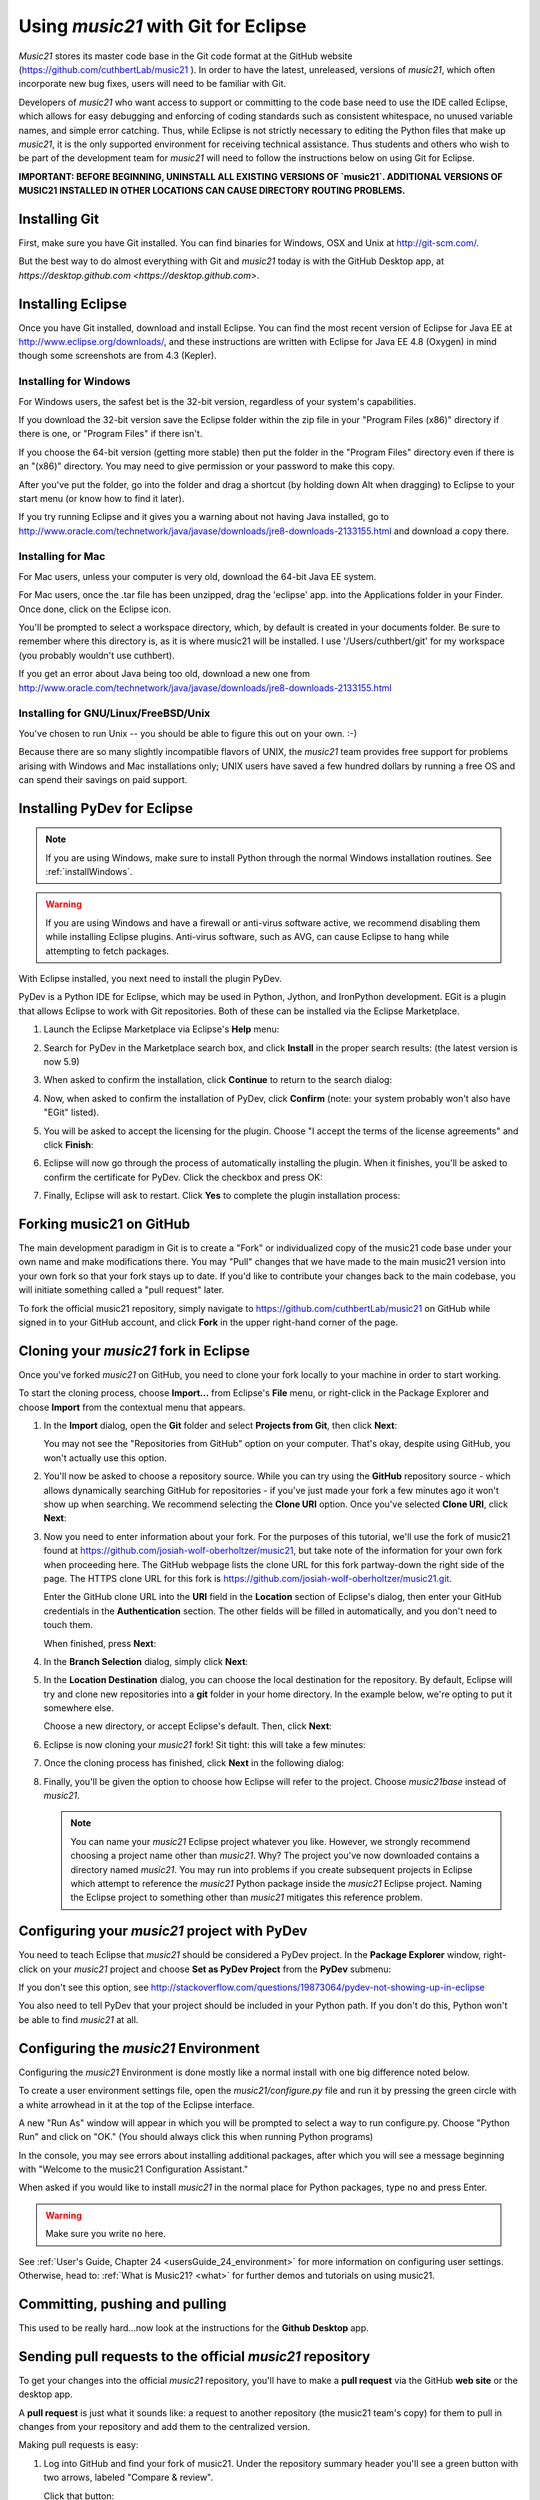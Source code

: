 .. _usingGit:

Using `music21` with Git for Eclipse
======================================

`Music21` stores its master code base in the Git code format at the GitHub
website (`https://github.com/cuthbertLab/music21 <https://github.com/cuthbertLab/music21>`_ ).
In order to have the latest, unreleased, versions of `music21`, which often incorporate new
bug fixes, users will need to be familiar with Git.

Developers of `music21` who want access to support or committing to the code base need to
use the IDE called Eclipse, which allows for easy debugging and enforcing of coding standards
such as consistent whitespace, no unused variable names, and simple error catching. Thus, while
Eclipse is not strictly necessary to editing the Python files that make up `music21`, it is the
only supported environment for receiving technical assistance. Thus students and others who
wish to be part of the development team for `music21` will need to follow the instructions below
on using Git for Eclipse.

**IMPORTANT: BEFORE BEGINNING, UNINSTALL ALL EXISTING VERSIONS OF `music21`.
ADDITIONAL VERSIONS OF MUSIC21 INSTALLED IN OTHER LOCATIONS CAN CAUSE DIRECTORY
ROUTING PROBLEMS.**


Installing Git
--------------

First, make sure you have Git installed. You can find binaries for Windows, OSX
and Unix at `http://git-scm.com/ <http://git-scm.com/>`_.

But the best way to do almost everything with Git and `music21` today is with the 
GitHub Desktop app, at `https://desktop.github.com <https://desktop.github.com>`.


Installing Eclipse
------------------

Once you have Git installed, download and install Eclipse. You can find the
most recent version of Eclipse for Java EE at 
`http://www.eclipse.org/downloads/ <http://www.eclipse.org/downloads/>`_, and
these instructions are written with Eclipse for Java EE 4.8 (Oxygen) in mind though
some screenshots are from 4.3 (Kepler).


Installing for Windows
``````````````````````

For Windows users, the safest bet is the 32-bit version, regardless of your
system's capabilities. 

If you download the 32-bit version save the Eclipse folder within the zip file
in your "Program Files (x86)" directory if there is one, or "Program Files" if
there isn't.  

If you choose the 64-bit version (getting more stable) then put the folder in
the "Program Files" directory even if there is an "(x86)" directory.  You may
need to give permission or your password to make this copy.  

After you've put the folder, go into the folder and drag a shortcut (by holding
down Alt when dragging) to Eclipse to your start menu (or know how to find it
later).

If you try running Eclipse and it gives you a warning about not having Java
installed, go to
http://www.oracle.com/technetwork/java/javase/downloads/jre8-downloads-2133155.html 
and download a copy there.


Installing for Mac
``````````````````

For Mac users, unless your computer is very old, download the 64-bit 
Java EE system.

For Mac users, once the .tar file has been unzipped, drag the 'eclipse' app.
into the Applications folder in your Finder.  Once done, click on the 
Eclipse icon.

You'll be prompted to select a workspace directory, which, by default is
created in your documents folder. Be sure to remember where this directory is,
as it is where music21 will be installed.  I use '/Users/cuthbert/git' for
my workspace (you probably wouldn't use cuthbert).

If you get an error about Java being too old, download a new one from
http://www.oracle.com/technetwork/java/javase/downloads/jre8-downloads-2133155.html


Installing for GNU/Linux/FreeBSD/Unix
`````````````````````````````````````

You've chosen to run Unix -- you should be able to figure this out on your own.
:-)  

Because there are so many slightly incompatible flavors of UNIX, the `music21` 
team provides free support for problems arising with Windows and Mac installations only;
UNIX users have saved a few hundred dollars by running a free OS and can spend their
savings on paid support. 


Installing PyDev for Eclipse
-------------------------------------

..  note::
    
    If you are using Windows, make sure to install Python through the normal
    Windows installation routines. See :ref:`installWindows`.

..  warning::

    If you are using Windows and have a firewall or anti-virus software
    active, we recommend disabling them while installing Eclipse plugins.
    Anti-virus software, such as AVG, can cause Eclipse to hang while
    attempting to fetch packages. 

With Eclipse installed, you next need to install the plugin PyDev.

PyDev is a Python IDE for Eclipse, which may be used in Python, Jython, and
IronPython development. EGit is a plugin that allows Eclipse to work with Git
repositories. Both of these can be installed via the Eclipse Marketplace.

1.  Launch the Eclipse Marketplace via Eclipse's **Help** menu:

    ..  image:: images/usingGit/eclipse__install_plugins__0.png

2.  Search for PyDev in the Marketplace search box, and click **Install** in
    the proper search results: (the latest version is now 5.9)

    ..  image:: images/usingGit/eclipse__install_plugins__1__edited.png

3.  When asked to confirm the installation, click **Continue** to return to
    the search dialog:

    ..  image:: images/usingGit/eclipse__install_plugins__2__edited.png

4.  Now, when asked to confirm the installation of PyDev, click
    **Confirm** (note: your system probably won't also have "EGit" listed).

    ..  image:: images/usingGit/eclipse__install_plugins__4__edited.png

5.  You will be asked to accept the licensing for the plugin. Choose "I
    accept the terms of the license agreements" and click **Finish**:

    ..  image:: images/usingGit/eclipse__install_plugins__5__edited.png

6.  Eclipse will now go through the process of automatically installing the
    plugin. When it finishes, you'll be asked to confirm the certificate for
    PyDev. Click the checkbox and press OK:

    ..  image:: images/usingGit/eclipse__install_plugins__6__edited.png

7.  Finally, Eclipse will ask to restart. Click **Yes** to complete the plugin
    installation process:

    ..  image:: images/usingGit/eclipse__install_plugins__7.png

    
Forking music21 on GitHub
-------------------------

The main development paradigm in Git is to create a "Fork" or individualized
copy of the music21 code base under your own name and make modifications there.
You may "Pull" changes that we have made to the main music21 version into your
own fork so that your fork stays up to date.  If you'd like to contribute your
changes back to the main codebase, you will initiate something called a "pull
request" later.

To fork the official music21 repository, simply navigate to
`https://github.com/cuthbertLab/music21
<https://github.com/cuthbertLab/music21>`_ on GitHub while signed in to your
GitHub account, and click **Fork** in the upper right-hand corner of the page.

..  image:: images/usingGit/github__forking__01.png

Cloning your `music21` fork in Eclipse
--------------------------------------

Once you've forked `music21` on GitHub, you need to clone your fork locally to
your machine in order to start working.

To start the cloning process, choose **Import...** from Eclipse's **File**
menu, or right-click in the Package Explorer and choose **Import** from the
contextual menu that appears.

1.  In the **Import** dialog, open the **Git** folder and select **Projects
    from Git**, then click **Next**:

    ..  image:: images/usingGit/eclipse__clone__1__edited.png
    
    You may not see the "Repositories from GitHub" option on your computer. That's okay,
    despite using GitHub, you won't actually use this option.

2.  You'll now be asked to choose a repository source. While you can try using
    the **GitHub** repository source - which allows dynamically searching
    GitHub for repositories - if you've just made your fork a few minutes ago
    it won't show up when searching. We recommend selecting the **Clone URI**
    option. Once you've selected **Clone URI**, click **Next**:

    ..  image:: images/usingGit/eclipse__clone__2__edited.png

3.  Now you need to enter information about your fork. For the purposes of this
    tutorial, we'll use the fork of music21 found at
    `https://github.com/josiah-wolf-oberholtzer/music21
    <https://github.com/josiah-wolf-oberholtzer/music21>`_, but take note of
    the information for your own fork when proceeding here. The GitHub webpage
    lists the clone URL for this fork partway-down the right side of the page.
    The HTTPS clone URL for this fork is
    `https://github.com/josiah-wolf-oberholtzer/music21.git
    <https://github.com/josiah-wolf-oberholtzer/music21.git>`_.

    Enter the GitHub clone URL into the **URI** field in the **Location**
    section of Eclipse's dialog, then enter your GitHub credentials in the
    **Authentication** section. The other fields will be filled in
    automatically, and you don't need to touch them.

    When finished, press **Next**:

    ..  image:: images/usingGit/eclipse__clone__3__edited.png

4.  In the **Branch Selection** dialog, simply click **Next**:

    ..  image:: images/usingGit/eclipse__clone__4__edited.png

5.  In the **Location Destination** dialog, you can choose the local
    destination for the repository. By default, Eclipse will try and clone new
    repositories into a **git** folder in your home directory. In the example
    below, we're opting to put it somewhere else.

    Choose a new directory, or accept Eclipse's default. Then, click **Next**:

    ..  image:: images/usingGit/eclipse__clone__5__edited.png

6.  Eclipse is now cloning your `music21` fork! Sit tight: this will take a few
    minutes: 

    ..  image:: images/usingGit/eclipse__clone__6.png

7.  Once the cloning process has finished, click **Next** in the following
    dialog:

    ..  image:: images/usingGit/eclipse__clone__7__edited.png

8.  Finally, you'll be given the option to choose how Eclipse will refer to the
    project. Choose `music21base` instead of `music21`.

    ..  note::

        You can name your `music21` Eclipse project whatever you like. However,
        we strongly recommend choosing a project name other than `music21`.
        Why? The project you've now downloaded contains a directory named
        `music21`. You may run into problems if you create subsequent projects
        in Eclipse which attempt to reference the `music21` Python package
        inside the `music21` Eclipse project. Naming the Eclipse project to
        something other than `music21` mitigates this reference problem.
    
    ..  image:: images/usingGit/eclipse__clone__8__edited.png


Configuring your `music21` project with PyDev
---------------------------------------------

You need to teach Eclipse that `music21` should be considered a PyDev project. In
the **Package Explorer** window, right-click on your `music21` project and choose
**Set as PyDev Project** from the **PyDev** submenu:

..  image:: images/usingGit/eclipse__configure_pydev__1.png

If you don't see this option, see http://stackoverflow.com/questions/19873064/pydev-not-showing-up-in-eclipse

You also need to tell PyDev that your project should be included in your Python
path. If you don't do this, Python won't be able to find `music21` at all.

..  image:: images/usingGit/eclipse__configure_pydev__2.png



Configuring the `music21` Environment
--------------------------------------

Configuring the `music21` Environment is done mostly like a normal install with
one big difference noted below.

To create a user environment settings file, open the `music21/configure.py` file
and run it by pressing the green circle with a white arrowhead in it at the top
of the Eclipse interface.

..  image:: images/usingEclipse/runningconfigure.png
    :width: 650
    
A new "Run As" window will appear in which you will be prompted to select a way
to run configure.py. Choose "Python Run" and click on "OK." (You should always
click this when running Python programs)

..  image:: images/usingEclipse/runas.png
    :width: 650

In the console, you may see errors about installing additional packages, after
which you will see a message beginning with "Welcome to the music21
Configuration Assistant." 

..  image:: images/usingEclipse/welcometoconfigassistant.png
    :width: 650
    
When asked if you would like to install `music21` in the normal place for Python
packages, type ``no`` and press Enter.

..  warning::

    Make sure you write ``no`` here.

..  image:: images/usingEclipse/saynotosavingmusic21.png
    :width: 650

See :ref:`User's Guide, Chapter 24 <usersGuide_24_environment>` for more information on configuring user settings.
Otherwise, head to: :ref:`What is Music21? <what>` for further demos and
tutorials on using music21.


Committing, pushing and pulling
-------------------------------

This used to be really hard...now look at the instructions for the **Github Desktop** app.



Sending pull requests to the official `music21` repository
-------------------------------------------------------------

To get your changes into the official `music21` repository, you'll have to make a
**pull request** via the GitHub **web site** or the desktop app.

A **pull request** is just what it sounds like: 
a request to another repository (the music21 team's copy) for them 
to pull in changes from your repository and add them to the centralized version.

Making pull requests is easy:

1.  Log into GitHub and find your fork of music21. Under the repository summary
    header you'll see a green button with two arrows, labeled "Compare &
    review".
    
    Click that button:

    ..  image:: images/usingGit/github__pull_requests__1.png

2.  If your repository differs from the official `music21` repository, you'll be
    shown the diff stats, as well as a large banner with the text ``Click to
    create a pull request for this comparison``. 

    Click on that banner to continue:

    ..  image:: images/usingGit/github__pull_requests__2.png

3.  Almost done. Now you can write a description of what your pull request
    involves. While the `music21` team can and will review the diffs for your
    request, please provide a useful description. What do your changes
    accomplish?  Do they address one of the issues in the official issue
    tracker? Which issue?  Do they represent an enhancement, or new
    functionality?

    When you've finished writing your description, click on the ``Send pull
    request`` button. You've sent your pull pull request!

    ..  image:: images/usingGit/github__pull_requests__3.png


Getting your pull requests accepted
------------------------------------

Once you've sent a pull request to the `music21` team they'll need to review the
changes you've suggested.  They can opt to accept some, all or none of the
commits you've included in your pull request. If the work looks good, they'll
merge your changes into the official repository.

What do we mean by the "if the work looks good"? The first and highest priority
is that if the code expands `music21` in any way that it is well documented 
(see :ref:`documenting`) and includes tests that ensure that future changes to
the system will not break the code.  You will need to run test/multiprocessTest.py
which will update the file test/lastResults.txt to show that the tests have passed.
To run these tests you will need to install the optional modules such as NumPy, 
matplotlib, etc. The tests you have written cannot add appreciatively to the amount
of time it takes to run the test suite (so a few milliseconds for a tiny addition, at
most a second or two for a major contribution).  The code needs to be well placed
within the structure of the library so as not to add unneeded complexity. For instance,
if your new methods will only apply to a small number of users working on a constrained
repertory (such as chorales, jazz, medieval music, etc.) it should not add ten new methods
to Note or Stream. The contributions cannot require any new external dependencies and
even optional dependencies should be discussed with the music21 team before attempting
a Pull Request.  The code should work on Mac, Windows (watch out for file system calls),
and Unix equally well.  It sounds hard, but after a while looking out for these caveats
becomes second nature and will help ensure the toolkit is viable for at least a decade
to come.
